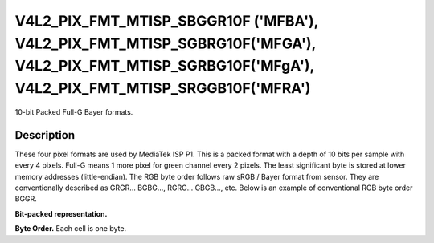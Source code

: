.. -*- coding: utf-8; mode: rst -*-

.. _v4l2-pix-fmt-mtisp-sbggr10f:
.. _v4l2-pix-fmt-mtisp-sgbrg10f:
.. _v4l2-pix-fmt-mtisp-sgrbg10f:
.. _v4l2-pix-fmt-mtisp-srggb10f:

*******************************
V4L2_PIX_FMT_MTISP_SBGGR10F ('MFBA'), V4L2_PIX_FMT_MTISP_SGBRG10F('MFGA'), V4L2_PIX_FMT_MTISP_SGRBG10F('MFgA'), V4L2_PIX_FMT_MTISP_SRGGB10F('MFRA')
*******************************

10-bit Packed Full-G Bayer formats.

Description
===========

These four pixel formats are used by MediaTek ISP P1.
This is a packed format with a depth of 10 bits per sample with every 4 pixels.
Full-G means 1 more pixel for green channel every 2 pixels.
The least significant byte is stored at lower memory addresses (little-endian).
The RGB byte order follows raw sRGB / Bayer format from sensor. They are conventionally
described as GRGR... BGBG..., RGRG... GBGB..., etc. Below is an example of conventional
RGB byte order BGGR.

**Bit-packed representation.**

.. flat-table::
    :header-rows:  0
    :stub-columns: 0

    * - B\ :sub:`00`
      - FG\ :sub:`01`
      - G\ :sub:`02`
      - B\ :sub:`03`
      - FG\ :sub:`04`
      - G\ :sub:`05`
    * - G\ :sub:`10`
      - R\ :sub:`11`
      - FG\ :sub:`12`
      - G\ :sub:`13`
      - R\ :sub:`14`
      - FG\ :sub:`15`

**Byte Order.**
Each cell is one byte.

.. flat-table::
    :header-rows:  0
    :stub-columns: 0

    * - start + 0:
      - B\ :sub:`00low bits 7--0`
      - FG\ :sub:`01low bits 5--0`\ (bits 7--2) B\ :sub:`00high bits 9--8`\ (bits 1--0)
      - G\ :sub:`02low bits 3--0`\ (bits 7--4) FG\ :sub:`01high bits 9--6`\ (bits 3--0)
      - B\ :sub:`03low bits 1--0`\ (bits 7--6) G\ :sub:`02high bits 9--4`\ (bits 5--0)
    * - start + 4:
      - B\ :sub:`03high bits 9--2`
      - FG\ :sub:`04low bits 7--0`
      - G\ :sub:`05low bits 5--0`\ (bits 7--2) FG\ :sub:`04high bits 9--8`\ (bits 1--0)
      - G\ :sub:`05high bits 3--0`
    * - start + 8:
      - G\ :sub:`10low bits 7--0`
      - R\ :sub:`11low bits 5--0`\ (bits 7--2) G\ :sub:`10high bits 9--8`\ (bits 1--0)
      - FG\ :sub:`12low bits 3--0`\ (bits 7--4) R\ :sub:`11high bits 9--6`\ (bits 3--0)
      - G\ :sub:`13low bits 1--0`\ (bits 7--6) FG\ :sub:`12high bits 9--4`\ (bits 5--0)
    * - start + 12:
      - G\ :sub:`13high bits 9--2`
      - R\ :sub:`14low bits 7--0`
      - FG\ :sub:`15low bits 5--0`\ (bits 7--2) R\ :sub:`14high bits 9--8`\ (bits 1--0)
      - FG\ :sub:`15high bits 3--0`
    * - start + 16:
      - B\ :sub:`20low bits 7--0`
      - FG\ :sub:`21low bits 5--0`\ (bits 7--2) B\ :sub:`20high bits 9--8`\ (bits 1--0)
      - G\ :sub:`22low bits 3--0`\ (bits 7--4) FG\ :sub:`21high bits 9--6`\ (bits 3--0)
      - B\ :sub:`23low bits 1--0`\ (bits 7--6) G\ :sub:`22high bits 9--4`\ (bits 5--0)
    * - start + 20:
      - B\ :sub:`23high bits 9--2`
      - FG\ :sub:`24low bits 7--0`
      - G\ :sub:`25low bits 5--0`\ (bits 7--2) FG\ :sub:`24high bits 9--8`\ (bits 1--0)
      - G\ :sub:`25high bits 3--0`
    * - start + 24:
      - G\ :sub:`30low bits 7--0`
      - R\ :sub:`31low bits 5--0`\ (bits 7--2) G\ :sub:`30high bits 9--8`\ (bits 1--0)
      - FG\ :sub:`32low bits 3--0`\ (bits 7--4) R\ :sub:`31high bits 9--6`\ (bits 3--0)
      - G\ :sub:`33low bits 1--0`\ (bits 7--6) FG\ :sub:`32high bits 9--4`\ (bits 5--0)
    * - start + 28:
      - G\ :sub:`33high bits 9--2`
      - R\ :sub:`34low bits 7--0`
      - FG\ :sub:`35low bits 5--0`\ (bits 7--2) R\ :sub:`34high bits 9--8`\ (bits 1--0)
      - FG\ :sub:`35high bits 3--0`
